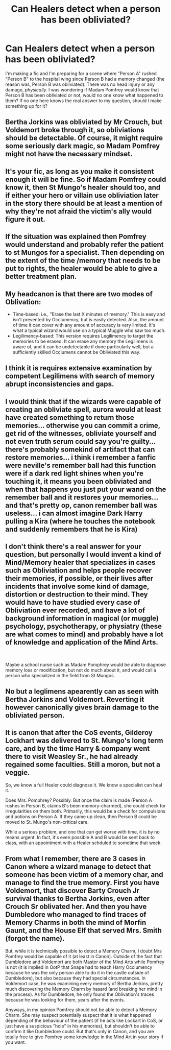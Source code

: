 #+TITLE: Can Healers detect when a person has been obliviated?

* Can Healers detect when a person has been obliviated?
:PROPERTIES:
:Author: spill_the_tea_uwu69
:Score: 22
:DateUnix: 1622089720.0
:DateShort: 2021-May-27
:FlairText: Discussion
:END:
I'm making a fic and I'm preparing for a scene where "Person A" rushed "Person B" to the hospital wing since Person B had a memory changed (the reason was, Person B was obliviated). There was no head injury or any damage, /physically./ I was wondering if Madam Pomfrey would know that Person B has been obliviated or not, would no one know what happened to them? If no one here knows the real answer to my question, should I make something up for it?


** Bertha Jorkins was obliviated by Mr Crouch, but Voldemort broke through it, so obliviations should be detectable. Of course, it might require some seriously dark magic, so Madam Pomfrey might not have the necessary mindset.
:PROPERTIES:
:Author: 69frum
:Score: 25
:DateUnix: 1622095057.0
:DateShort: 2021-May-27
:END:


** It's your fic, as long as you make it consistent enough it will be fine. So if Madam Pomfrey could know it, then St Mungo's healer should too, and if either your hero or villain use obliviation later in the story there should be at least a mention of why they're not afraid the victim's ally would figure it out.
:PROPERTIES:
:Author: pm-me-your-nenen
:Score: 14
:DateUnix: 1622090056.0
:DateShort: 2021-May-27
:END:


** If the situation was explained then Pomfrey would understand and probably refer the patient to st Mungos for a specialist. Then depending on the extent of the time /memory that needs to be put to rights, the healer would be able to give a better treatment plan.
:PROPERTIES:
:Author: sweetaznsugar
:Score: 7
:DateUnix: 1622093889.0
:DateShort: 2021-May-27
:END:


** My headcanon is that there are two modes of Oblivation:

- Time-based: i.e., "Erase the last X minutes of memory." This is easy and isn't prevented by Occlumency, but is easily detected. Also, the amount of time it can cover with any amount of accuracy is very limited. It's what a typical wizard would use on a typical Muggle who saw too much.
- Legilimency-based: This version requires Legilimency to target the memories to be erased. It can erase any memory the Legilimens is aware of, and it can be undetectable if done particularly well, but a sufficiently skilled Occlumens cannot be Obliviated this way.
:PROPERTIES:
:Author: turbinicarpus
:Score: 6
:DateUnix: 1622115703.0
:DateShort: 2021-May-27
:END:


** I think it is requires extensive examination by competent Legilimens with search of memory abrupt inconsistencies and gaps.
:PROPERTIES:
:Author: MinskWurdalak
:Score: 5
:DateUnix: 1622090613.0
:DateShort: 2021-May-27
:END:


** I would think that if the wizards were capable of creating an obliviate spell, aurora would at least have created something to return those memories... otherwise you can commit a crime, get rid of the witnesses, obliviate yourself and not even truth serum could say you're guilty... there's probably somekind of artifact that can restore memories... i think i remember a fanfic were neville's remember ball had this function were if a dark red light shines when you're touching it, it means you been obliviated and when that happens you just put your wand on the remember ball and it restores your memories... and that's pretty op, canon remember ball was useless... i can almost imagine Dark Harry pulling a Kira (where he touches the notebook and suddenly remembers that he is Kira)
:PROPERTIES:
:Author: Adrianix123
:Score: 2
:DateUnix: 1622128399.0
:DateShort: 2021-May-27
:END:


** I don't think there's a real answer for your question, but personally I would invent a kind of Mind/Memory healer that specializes in cases such as Obliviation and helps people recover their memories, if possible, or their lives after incidents that involve some kind of damage, distortion or destruction to their mind. They would have to have studied every case of Obliviation ever recorded, and have a lot of background information in magical (or muggle) psychology, psychotherapy, or physiatry (these are what comes to mind) and probably have a lot of knowledge and application of the Mind Arts.

​

Maybe a school nurse such as Madam Pomphrey would be able to diagnose memory loss or modification, but not do much about it, and would call a person who specialized in the field from St Mungos.
:PROPERTIES:
:Author: aethersuwrya
:Score: 2
:DateUnix: 1622234963.0
:DateShort: 2021-May-29
:END:


** No but a leglimens apearently can as seen with Bertha Jorkins and Voldemort. Reverting it however canonically gives brain damage to the obliviated person.
:PROPERTIES:
:Score: 1
:DateUnix: 1622097232.0
:DateShort: 2021-May-27
:END:


** It is canon that after the CoS events, Gilderoy Lockhart was delivered to St. Mungo's long term care, and by the time Harry & company went there to visit Weasley Sr., he had already regained some faculties. Still a moron, but not a veggie.

So, we know a full Healer could diagnose it. We know a specialist can heal it.

Does Mrs. Pomphrey? Possibly. But once the claim is made (Person A rushes in Person B, claims B's been memory-charmed), she could check for irregularities on them both. Primarily, this would be a check for compulsions and potions on Person A. If they came up clean, then Person B could be moved to St. Mungo's non-critical care.

While a serious problem, and one that can get worse with time, it is by no means urgent. In fact, it's even possible A and B would be sent back to class, with an appointment with a Healer schduled to sometime that week.
:PROPERTIES:
:Author: PuzzleheadedPool1
:Score: 1
:DateUnix: 1622145711.0
:DateShort: 2021-May-28
:END:


** From what I remember, there are 3 cases in Canon where a wizard manage to detect that someone has been victim of a memory char, and manage to find the true memory. First you have Voldemort, that discover Barty Crouch Jr survival thanks to Bertha Jorkins, even after Crouch Sr oblivated her. And then you have Dumbledore who managed to find traces of Memory Charms in both the mind of Morfin Gaunt, and the House Elf that served Mrs. Smith (forgot the name).

But, while it is technically possible to detect a Memory Charm, I doubt Mrs Pomfrey would be capable of it (at least in Canon). Outside of the fact that Dumbledore and Voldemort are both Master of the Mind Arts while Pomfrey is not (it is implied in OotP that Snape had to teach Harry Occlumency because he was the only person able to do it in the castle outside of Dumbledore), but also because they had special circumstances. In Voldemort case, he was examining every memory of Bertha Jerkins, pretty much discovering the Memory Charm by hasard (and breaking her mind in the process). As for Dumbledore, he only found the Oblivation's traces because he was looking for them, years after the events.

Anyways, in my opinion Pomfrey should not be able to detect a Memory Charm. She may suspect potentially suspect that it is what happened depending of the behaviour of the patient (if he acts like Lockart in CoS, or just have a suspicious "hole" in his memories), but shouldn't be able to confirm it like Dumbledore could. But that's only in Canon, and you are totally free to give Pomfrey some knowledge in the Mind Art in your story if you want.
:PROPERTIES:
:Author: PlusMortgage
:Score: 1
:DateUnix: 1622157628.0
:DateShort: 2021-May-28
:END:
